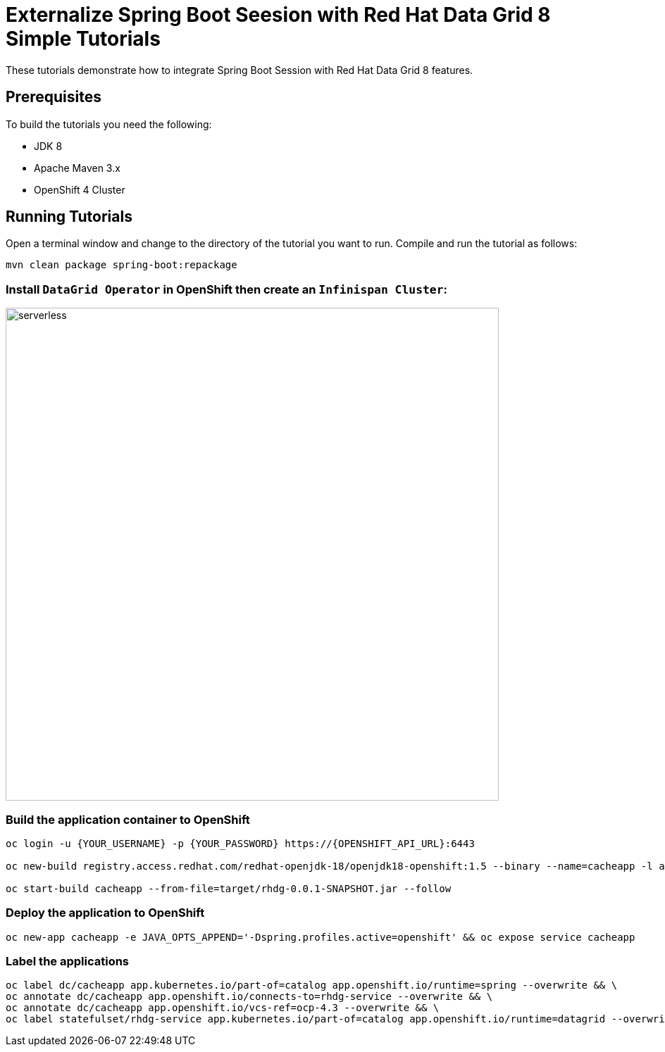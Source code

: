 = Externalize Spring Boot Seesion with Red Hat Data Grid 8 Simple Tutorials
:imagesdir: ./images

These tutorials demonstrate how to integrate Spring Boot Session with Red Hat Data Grid 8 features.

== Prerequisites

To build the tutorials you need the following:

- JDK 8
- Apache Maven 3.x
- OpenShift 4 Cluster 

== Running Tutorials

Open a terminal window and change to the directory of the tutorial you want to run. Compile and run the tutorial as follows:

[source,sh,role="copypaste"]
----
mvn clean package spring-boot:repackage
----

=== Install `DataGrid Operator` in OpenShift then create an `Infinispan Cluster`:

image::datagrid-operator.png[serverless, 700]

=== Build the application container to OpenShift

[source,sh,role="copypaste"]
----
oc login -u {YOUR_USERNAME} -p {YOUR_PASSWORD} https://{OPENSHIFT_API_URL}:6443

oc new-build registry.access.redhat.com/redhat-openjdk-18/openjdk18-openshift:1.5 --binary --name=cacheapp -l app=cacheapp

oc start-build cacheapp --from-file=target/rhdg-0.0.1-SNAPSHOT.jar --follow 
----

=== Deploy the application to OpenShift

[source,sh,role="copypaste"]
----
oc new-app cacheapp -e JAVA_OPTS_APPEND='-Dspring.profiles.active=openshift' && oc expose service cacheapp
----

=== Label the applications

[source,sh,role="copypaste"]
----
oc label dc/cacheapp app.kubernetes.io/part-of=catalog app.openshift.io/runtime=spring --overwrite && \
oc annotate dc/cacheapp app.openshift.io/connects-to=rhdg-service --overwrite && \
oc annotate dc/cacheapp app.openshift.io/vcs-ref=ocp-4.3 --overwrite && \
oc label statefulset/rhdg-service app.kubernetes.io/part-of=catalog app.openshift.io/runtime=datagrid --overwrite
----
